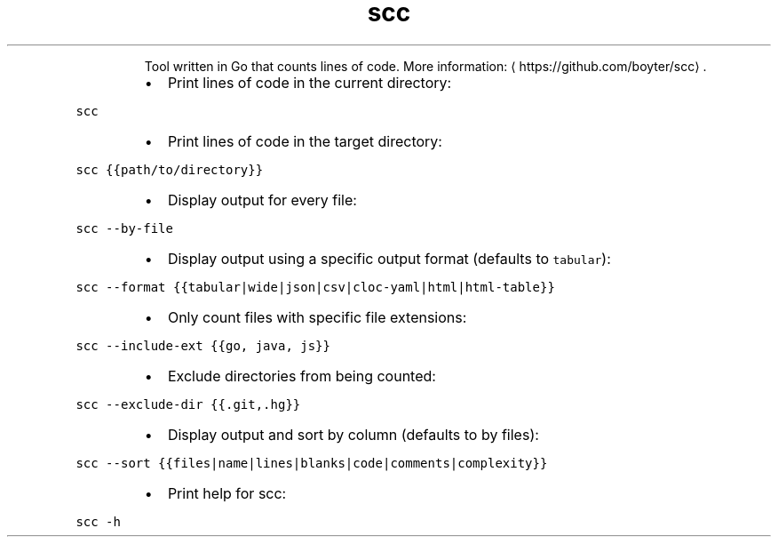 .TH scc
.PP
.RS
Tool written in Go that counts lines of code.
More information: \[la]https://github.com/boyter/scc\[ra]\&.
.RE
.RS
.IP \(bu 2
Print lines of code in the current directory:
.RE
.PP
\fB\fCscc\fR
.RS
.IP \(bu 2
Print lines of code in the target directory:
.RE
.PP
\fB\fCscc {{path/to/directory}}\fR
.RS
.IP \(bu 2
Display output for every file:
.RE
.PP
\fB\fCscc \-\-by\-file\fR
.RS
.IP \(bu 2
Display output using a specific output format (defaults to \fB\fCtabular\fR):
.RE
.PP
\fB\fCscc \-\-format {{tabular|wide|json|csv|cloc\-yaml|html|html\-table}}\fR
.RS
.IP \(bu 2
Only count files with specific file extensions:
.RE
.PP
\fB\fCscc \-\-include\-ext {{go, java, js}}\fR
.RS
.IP \(bu 2
Exclude directories from being counted:
.RE
.PP
\fB\fCscc \-\-exclude\-dir {{.git,.hg}}\fR
.RS
.IP \(bu 2
Display output and sort by column (defaults to by files):
.RE
.PP
\fB\fCscc \-\-sort {{files|name|lines|blanks|code|comments|complexity}}\fR
.RS
.IP \(bu 2
Print help for scc:
.RE
.PP
\fB\fCscc \-h\fR
